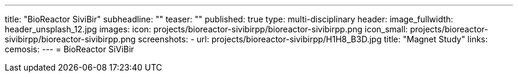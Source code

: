 ---
title: "BioReactor SiviBir++"
subheadline: ""
teaser: ""
published: true
type: multi-disciplinary
header:
  image_fullwidth: header_unsplash_12.jpg
images:
  icon: projects/bioreactor-sivibirpp/bioreactor-sivibirpp.png
  icon_small: projects/bioreactor-sivibirpp/bioreactor-sivibirpp.png
  screenshots:
    - url: projects/bioreactor-sivibirpp/H1H8_B3D.jpg
      title: "Magnet Study"
links:
  cemosis:
---
= BioReactor SiViBir++


